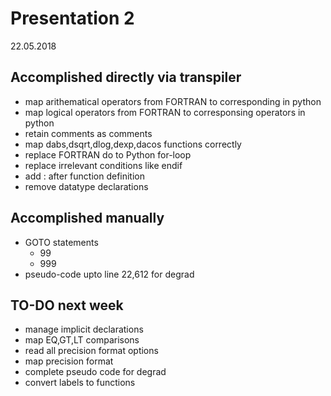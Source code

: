 * Presentation 2
22.05.2018
** Accomplished directly via transpiler 
+ map arithematical operators from FORTRAN to corresponding in python
+ map logical operators from FORTRAN to corresponsing operators in python
+ retain comments as comments
+ map dabs,dsqrt,dlog,dexp,dacos functions correctly
+ replace FORTRAN do to Python for-loop
+ replace irrelevant conditions like endif
+ add : after function definition
+ remove datatype declarations 

** Accomplished manually 
+ GOTO statements 
  + 99
  + 999
+ pseudo-code upto line 22,612 for degrad


** TO-DO next week
+ manage implicit declarations
+ map EQ,GT,LT comparisons 
+ read all precision format options 
+ map precision format
+ complete pseudo code for degrad 
+ convert labels to functions
